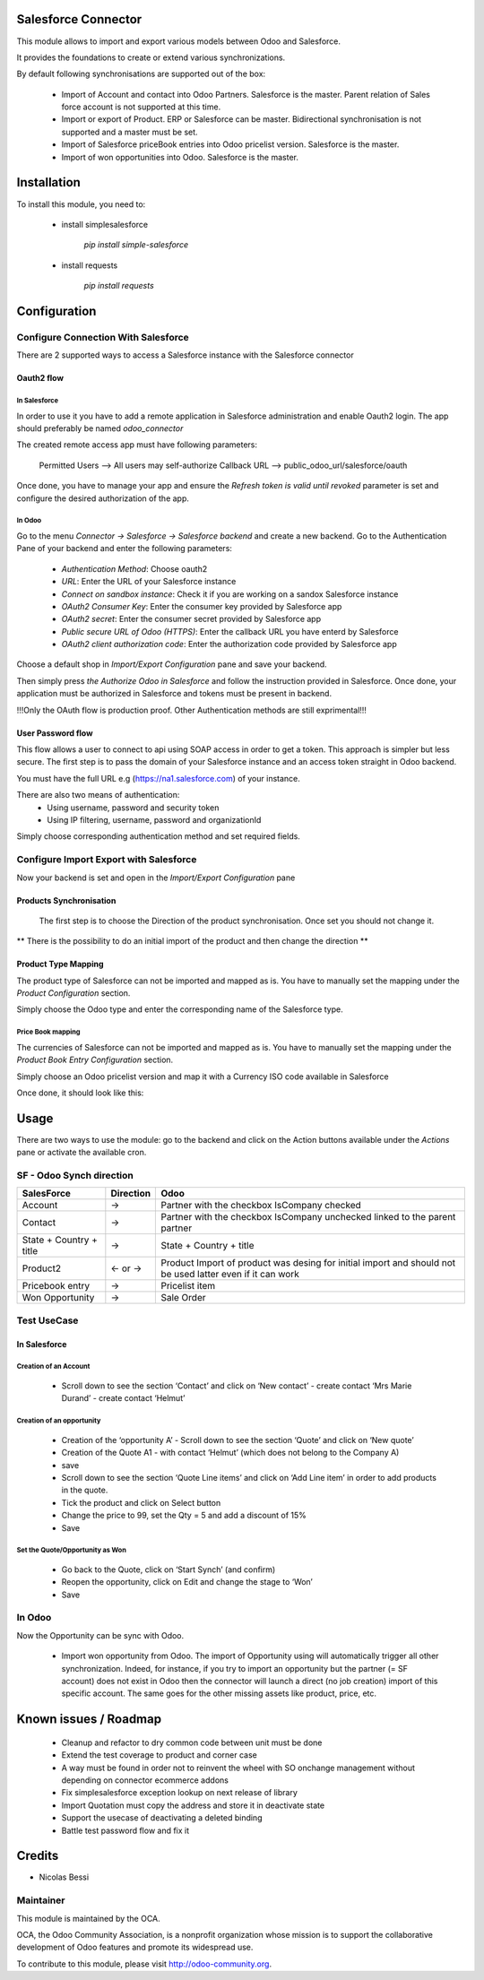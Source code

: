 Salesforce Connector
====================

This module allows to import and export various models between
Odoo and Salesforce.

It provides the foundations to create or extend various synchronizations.

By default following synchronisations are supported out of the box:

 - Import of Account and contact into Odoo Partners. Salesforce is the master.
   Parent relation of Sales force account is not supported at this time.
 - Import or export of Product. ERP or Salesforce can be master. Bidirectional synchronisation is not supported and a master must be set.
 - Import of Salesforce priceBook entries into Odoo pricelist version. Salesforce is the master.
 - Import of won opportunities into Odoo. Salesforce is the master.

Installation
============

To install this module, you need to:

 * install simplesalesforce

    `pip install simple-salesforce`

 * install requests

    `pip install requests`


Configuration
=============

Configure Connection With Salesforce
------------------------------------

There are 2 supported ways to access a Salesforce instance with the Salesforce connector

Oauth2 flow
***********

In Salesforce
#############

In order to use it you have to add a remote application in Salesforce administration
and enable Oauth2 login. The app should preferably be named `odoo_connector`

The created remote access app must have following parameters:

  Permitted Users --> All users may self-authorize
  Callback URL --> public_odoo_url/salesforce/oauth


Once done, you have to manage your app and ensure the
`Refresh token is valid until revoked` parameter is set
and configure the desired authorization of the app.

In Odoo
#######

Go to the menu `Connector -> Salesforce -> Salesforce backend` and create a new backend.
Go to the Authentication Pane of your backend and enter the following parameters:

 - `Authentication Method`: Choose oauth2
 - `URL`: Enter the URL of your Salesforce instance
 - `Connect on sandbox instance`: Check it if you are working on a sandox Salesforce instance
 - `OAuth2 Consumer Key`: Enter the consumer key provided by Salesforce app
 - `OAuth2 secret`: Enter the consumer secret provided by Salesforce app
 - `Public secure URL of Odoo (HTTPS)`: Enter the callback URL you have enterd by Salesforce
 - `OAuth2 client authorization code`: Enter the authorization code provided by Salesforce app

Choose a default shop in `Import/Export Configuration` pane and save your backend.

Then simply press `the Authorize Odoo in Salesforce` and follow the instruction provided
in Salesforce. Once done, your application must be authorized in Salesforce and tokens
must be present in backend.

!!!Only the OAuth flow is production proof. Other Authentication methods are still exprimental!!!


User Password flow
******************

This flow allows a user to connect to api using SOAP access
in order to get a token. This approach is simpler but less secure.
The first step is to pass the domain of your Salesforce instance
and an access token straight in Odoo backend.

You must have the full URL e.g (https://na1.salesforce.com) of your instance.

There are also two means of authentication:
 - Using username, password and security token
 - Using IP filtering, username, password and organizationId

Simply choose corresponding authentication method and
set required fields.


Configure Import Export with Salesforce
---------------------------------------

Now your backend is set and open in the `Import/Export Configuration` pane

Products Synchronisation
************************

  The first step is to choose the Direction of the product synchronisation. Once set you should not change it.

**  There is the possibility to do an initial import of the product and then change the direction **

Product Type Mapping
********************

The product type of Salesforce can not be imported and mapped as is.
You have to manually set the mapping under the `Product Configuration` section.

Simply choose the Odoo type and enter the corresponding name of the Salesforce type.


Price Book mapping
##################

The currencies of Salesforce can not be imported and mapped as is.
You have to manually set the mapping under the `Product Book Entry Configuration` section.

Simply choose an Odoo pricelist version and map it with a Currency ISO code available in
Salesforce

Once done, it should look like this:

.. image:: doc/media/config_import.png




Usage
=====

There are two ways to use the module: go to the backend and click on the
Action buttons available under the `Actions` pane or activate the available
cron.

SF - Odoo Synch direction
-------------------------

+----------------------------------+-----------+--------------------------------+
| SalesForce                       | Direction | Odoo                           |
+==================================+===========+================================+
| Account                          |     →     | Partner                        |
|                                  |           | with the checkbox IsCompany    |
|                                  |           | checked                        |
+----------------------------------+-----------+--------------------------------+
| Contact                          |     →     | Partner                        |
|                                  |           | with the checkbox IsCompany    |
|                                  |           | unchecked linked to            |
|                                  |           | the parent partner             |
+----------------------------------+-----------+--------------------------------+
| State + Country + title          |     →     | State + Country + title        |
|                                  |           |                                |
+----------------------------------+-----------+--------------------------------+
| Product2                         |   ← or →  | Product                        |
|                                  |           | Import of product was desing   |
|                                  |           | for initial import and should  |
|                                  |           | not be used latter even if it  |
|                                  |           | can work                       |
+----------------------------------+-----------+--------------------------------+
| Pricebook entry                  |     →     | Pricelist item                 |
|                                  |           |                                |
+----------------------------------+-----------+--------------------------------+
| Won Opportunity                  |     →     | Sale Order                     |
+----------------------------------+-----------+--------------------------------+

Test UseCase
------------

In Salesforce
*************

Creation of an Account
######################

 * Scroll down to see the section ‘Contact’ and click on ‘New contact’
   - create contact ‘Mrs Marie Durand’
   - create contact ‘Helmut’

Creation of an opportunity
##########################

 * Creation of the ‘opportunity A’
   - Scroll down to see the section ‘Quote’ and click on ‘New quote’

 * Creation of the Quote A1
   - with contact ‘Helmut’ (which does not belong to the Company A)
 * save

 * Scroll down to see the section ‘Quote Line items’ and click on ‘Add Line item’ in order to add products in the quote.
 * Tick the product and click on Select button

 * Change the price to 99, set the Qty = 5 and add a discount of 15%

 * Save

Set the Quote/Opportunity as Won
################################

 * Go back to the Quote, click on ‘Start Synch’ (and confirm)

 * Reopen the opportunity, click on Edit and change the stage to ‘Won’

 * Save

In Odoo
-------

Now the Opportunity can be sync with Odoo.

 * Import won opportunity from Odoo. The import of  Opportunity using will automatically trigger all other synchronization. Indeed, for instance, if you try to import an opportunity but the partner (= SF account) does not exist in Odoo then the connector will launch a direct (no job creation) import of this specific account. The same goes for the other missing assets like product, price, etc.

Known issues / Roadmap
======================

 - Cleanup and refactor to dry common code between unit must be done
 - Extend the test coverage to product and corner case
 - A way must be found in order not to reinvent the wheel with SO onchange management
   without depending on connector ecommerce addons
 - Fix simplesalesforce exception lookup on next release of library
 - Import Quotation must copy the address and store it in deactivate state
 - Support the usecase of deactivating a deleted binding
 - Battle test password flow and fix it

Credits
=======
* Nicolas Bessi


Maintainer
----------

.. image:: http://odoo-community.org/logo.png
   :alt: Odoo Community Association
   :target: http://odoo-community.org

This module is maintained by the OCA.

OCA, the Odoo Community Association, is a nonprofit organization whose mission is to support the collaborative development of Odoo features and promote its widespread use.

To contribute to this module, please visit http://odoo-community.org.
